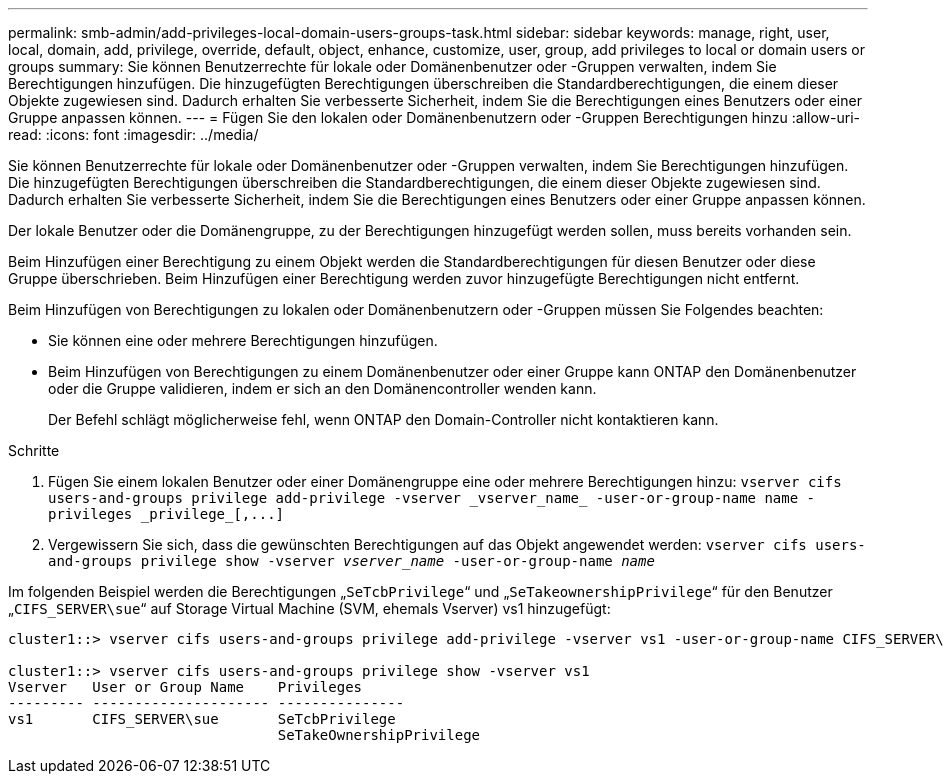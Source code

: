---
permalink: smb-admin/add-privileges-local-domain-users-groups-task.html 
sidebar: sidebar 
keywords: manage, right, user, local, domain, add, privilege, override, default, object, enhance, customize, user, group, add privileges to local or domain users or groups 
summary: Sie können Benutzerrechte für lokale oder Domänenbenutzer oder -Gruppen verwalten, indem Sie Berechtigungen hinzufügen. Die hinzugefügten Berechtigungen überschreiben die Standardberechtigungen, die einem dieser Objekte zugewiesen sind. Dadurch erhalten Sie verbesserte Sicherheit, indem Sie die Berechtigungen eines Benutzers oder einer Gruppe anpassen können. 
---
= Fügen Sie den lokalen oder Domänenbenutzern oder -Gruppen Berechtigungen hinzu
:allow-uri-read: 
:icons: font
:imagesdir: ../media/


[role="lead"]
Sie können Benutzerrechte für lokale oder Domänenbenutzer oder -Gruppen verwalten, indem Sie Berechtigungen hinzufügen. Die hinzugefügten Berechtigungen überschreiben die Standardberechtigungen, die einem dieser Objekte zugewiesen sind. Dadurch erhalten Sie verbesserte Sicherheit, indem Sie die Berechtigungen eines Benutzers oder einer Gruppe anpassen können.

Der lokale Benutzer oder die Domänengruppe, zu der Berechtigungen hinzugefügt werden sollen, muss bereits vorhanden sein.

Beim Hinzufügen einer Berechtigung zu einem Objekt werden die Standardberechtigungen für diesen Benutzer oder diese Gruppe überschrieben. Beim Hinzufügen einer Berechtigung werden zuvor hinzugefügte Berechtigungen nicht entfernt.

Beim Hinzufügen von Berechtigungen zu lokalen oder Domänenbenutzern oder -Gruppen müssen Sie Folgendes beachten:

* Sie können eine oder mehrere Berechtigungen hinzufügen.
* Beim Hinzufügen von Berechtigungen zu einem Domänenbenutzer oder einer Gruppe kann ONTAP den Domänenbenutzer oder die Gruppe validieren, indem er sich an den Domänencontroller wenden kann.
+
Der Befehl schlägt möglicherweise fehl, wenn ONTAP den Domain-Controller nicht kontaktieren kann.



.Schritte
. Fügen Sie einem lokalen Benutzer oder einer Domänengruppe eine oder mehrere Berechtigungen hinzu: `+vserver cifs users-and-groups privilege add-privilege -vserver _vserver_name_ -user-or-group-name name -privileges _privilege_[,...]+`
. Vergewissern Sie sich, dass die gewünschten Berechtigungen auf das Objekt angewendet werden: `vserver cifs users-and-groups privilege show -vserver _vserver_name_ ‑user-or-group-name _name_`


Im folgenden Beispiel werden die Berechtigungen „`SeTcbPrivilege`“ und „`SeTakeownershipPrivilege`“ für den Benutzer „`CIFS_SERVER\sue`“ auf Storage Virtual Machine (SVM, ehemals Vserver) vs1 hinzugefügt:

[listing]
----
cluster1::> vserver cifs users-and-groups privilege add-privilege -vserver vs1 -user-or-group-name CIFS_SERVER\sue -privileges SeTcbPrivilege,SeTakeOwnershipPrivilege

cluster1::> vserver cifs users-and-groups privilege show -vserver vs1
Vserver   User or Group Name    Privileges
--------- --------------------- ---------------
vs1       CIFS_SERVER\sue       SeTcbPrivilege
                                SeTakeOwnershipPrivilege
----